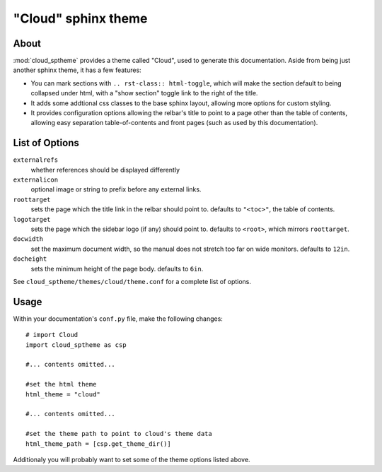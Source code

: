 ====================
"Cloud" sphinx theme
====================

About
=====
:mod:`cloud_sptheme` provides a theme called "Cloud", used to generate this documentation.
Aside from being just another sphinx theme, it has a few features:

* You can mark sections with ``.. rst-class:: html-toggle``,
  which will make the section default to being collapsed under html,
  with a "show section" toggle link to the right of the title.

* It adds some addtional css classes to the base sphinx layout,
  allowing more options for custom styling.

* It provides configuration options allowing the relbar's title to
  point to a page other than the table of contents,
  allowing easy separation table-of-contents and front pages
  (such as used by this documentation).

List of Options
===============

``externalrefs``
    whether references should be displayed differently

``externalicon``
    optional image or string to prefix before any external links.

``roottarget``
    sets the page which the title link in the relbar should point to.
    defaults to ``"<toc>"``, the table of contents.

``logotarget``
    sets the page which the sidebar logo (if any) should point to.
    defaults to ``<root>``, which mirrors ``roottarget``.

``docwidth``
    set the maximum document width, so the manual does not stretch
    too far on wide monitors. defaults to ``12in``.

``docheight``
    sets the minimum height of the page body. defaults to ``6in``.

See ``cloud_sptheme/themes/cloud/theme.conf`` for a complete list of options.

Usage
=====
Within your documentation's ``conf.py`` file, make the following changes::

    # import Cloud
    import cloud_sptheme as csp

    #... contents omitted...

    #set the html theme
    html_theme = "cloud"

    #... contents omitted...

    #set the theme path to point to cloud's theme data
    html_theme_path = [csp.get_theme_dir()]

Additionaly you will probably want to set some of the theme options listed above.
